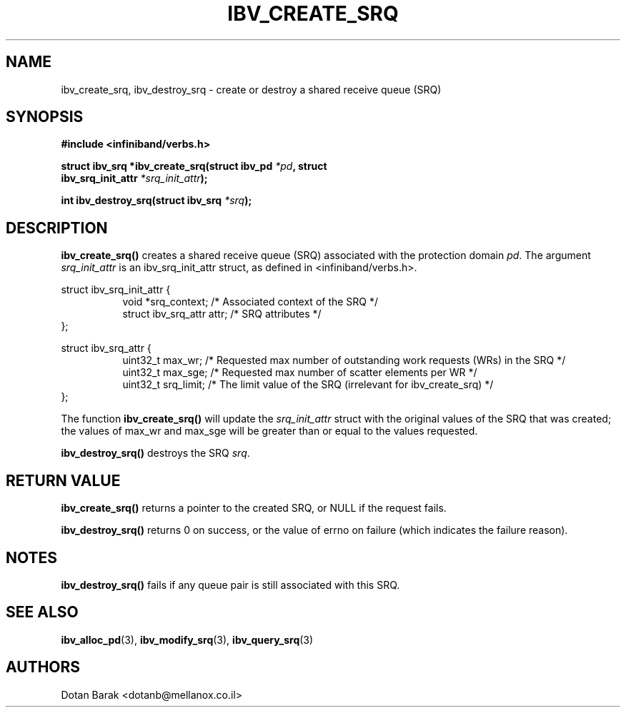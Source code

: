 .\" -*- nroff -*-
.\"
.TH IBV_CREATE_SRQ 3 2006-10-31 libibverbs "Libibverbs Programmer's Manual"
.SH "NAME"
ibv_create_srq, ibv_destroy_srq \- create or destroy a shared receive queue (SRQ)
.SH "SYNOPSIS"
.nf
.B #include <infiniband/verbs.h>
.sp
.BI "struct ibv_srq *ibv_create_srq(struct ibv_pd " "*pd" ", struct "
.BI "                               ibv_srq_init_attr " "*srq_init_attr" );
.sp
.BI "int ibv_destroy_srq(struct ibv_srq " "*srq" );
.fi
.SH "DESCRIPTION"
.B ibv_create_srq()
creates a shared receive queue (SRQ) associated with the protection domain
.I pd\fR.
The argument
.I srq_init_attr
is an ibv_srq_init_attr struct, as defined in <infiniband/verbs.h>.
.PP
.nf
struct ibv_srq_init_attr {
.in +8
void                   *srq_context;    /* Associated context of the SRQ */
struct ibv_srq_attr     attr;           /* SRQ attributes */
.in -8
};
.sp
.nf
struct ibv_srq_attr {
.in +8
uint32_t                max_wr;         /* Requested max number of outstanding work requests (WRs) in the SRQ */
uint32_t                max_sge;        /* Requested max number of scatter elements per WR */
uint32_t                srq_limit;      /* The limit value of the SRQ (irrelevant for ibv_create_srq) */
.in -8
};
.fi
.PP
The function
.B ibv_create_srq()
will update the
.I srq_init_attr
struct with the original values of the SRQ that was created; the
values of max_wr and max_sge will be greater than or equal to the
values requested.
.PP
.B ibv_destroy_srq()
destroys the SRQ
.I srq\fR.
.SH "RETURN VALUE"
.B ibv_create_srq()
returns a pointer to the created SRQ, or NULL if the request fails.
.PP
.B ibv_destroy_srq()
returns 0 on success, or the value of errno on failure (which indicates the failure reason).
.SH "NOTES"
.B ibv_destroy_srq()
fails if any queue pair is still associated with this SRQ.
.SH "SEE ALSO"
.BR ibv_alloc_pd (3),
.BR ibv_modify_srq (3),
.BR ibv_query_srq (3)
.SH "AUTHORS"
.TP
Dotan Barak <dotanb@mellanox.co.il>
